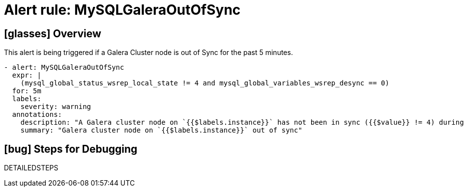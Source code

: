 = Alert rule: MySQLGaleraOutOfSync

== icon:glasses[] Overview

This alert is being triggered if a Galera Cluster node is out of Sync for the past 5 minutes.

[source,yaml]
----
- alert: MySQLGaleraOutOfSync
  expr: |
    (mysql_global_status_wsrep_local_state != 4 and mysql_global_variables_wsrep_desync == 0)
  for: 5m
  labels:
    severity: warning
  annotations:
    description: "A Galera cluster node on `{{$labels.instance}}` has not been in sync ({{$value}} != 4) during the last 5m"
    summary: "Galera cluster node on `{{$labels.instance}}` out of sync"
----

== icon:bug[] Steps for Debugging

DETAILEDSTEPS
